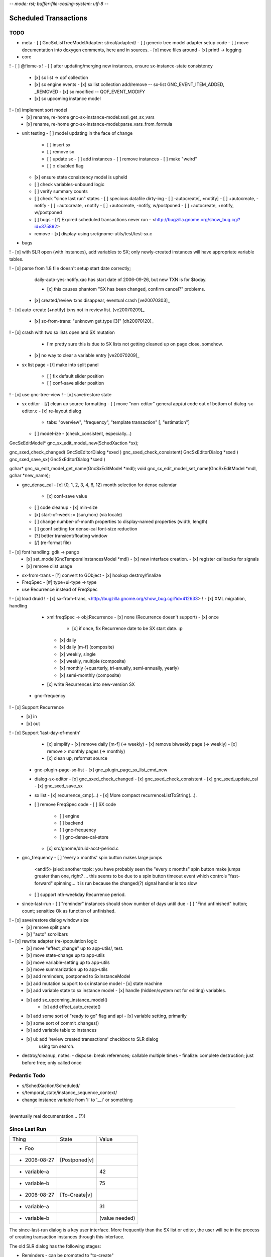 -*- mode: rst; buffer-file-coding-system: utf-8 -*-

Scheduled Transactions
===============================================================

TODO
----------

- meta
  - [ ] GncSxListTreeModelAdapter: s/real/adapted/
  - [ ] generic tree model adapter setup code
  - [ ] move documentation into doxygen comments, here and in sources.
  - [x] move files around
  - [x] printf -> logging

- core
! - [ ] @fixme-s
! - [ ] after updating/merging new instances, ensure sx-instance-state consistency
  - [x] sx list -> qof collection
  - [x] sx engine events
    - [x] sx list collection add/remove -- sx-list GNC_EVENT_ITEM_ADDED, _REMOVED
    - [x] sx modified -- QOF_EVENT_MODIFY
  - [x] sx upcoming instance model
!   - [x] implement sort model
  - [x] rename, re-home gnc-sx-instance-model:sxsl_get_sx_vars
  - [x] rename, re-home gnc-sx-instance-model:parse_vars_from_formula

- unit testing
  - [ ] model updating in the face of change
    - [ ] insert sx
    - [ ] remove sx
    - [ ] update sx
      - [ ] add instances
      - [ ] remove instances
      - [ ] make "weird"
    - [ ] ± disabled flag
  - [x] ensure state consistency model is upheld
  - [ ] check variables-unbound logic
  - [ ] verify summary counts
  - [ ] check "since last run" states
    - [ ] specious datafile dirty-ing
    - [ ] -autocreate[, ±notify]
    - [ ] +autocreate, -notify
    - [ ] +autocreate, +notify
    - [ ] +autocreate, -notify, w/postponed
    - [ ] +autocreate, +notify, w/postponed
  - [ ] bugs
    - [?] Expired scheduled transactions never run - <http://bugzilla.gnome.org/show_bug.cgi?id=375892>
  - remove
    - [x] display-using src/gnome-utils/test/test-sx.c

- bugs

! - [x] with SLR open (with instances), add variables to SX; only newly-created instances will have appropriate variable tables.

! - [x] parse from 1.8 file doesn't setup start date correctly;
    daily-auto-yes-notify.xac has start date of 2006-09-26, but new TXN is
    for $today.

    - [x] this causes phantom "SX has been changed, confirm cancel?" problems.

  - [x] created/review txns disappear, eventual crash [ve20070303]_

! - [x] auto-create (+notify) txns not in review list. [ve20070209]_

  - [x] sx-from-trans: "unknown get.type [3]" [dh20070120]_

! - [x] crash with two sx lists open and SX mutation
    - I'm pretty sure this is due to SX lists not getting cleaned up on page close, somehow.

  - [x] no way to clear a variable entry [ve20070209]_

.. _[dh20070120]: http://lists.gnucash.org/pipermail/gnucash-devel/2007-January/019667.html
.. _[ve20070209]: http://lists.gnucash.org/pipermail/gnucash-devel/2007-February/019834.html
.. _[ve20070303]: http://lists.gnucash.org/pipermail/gnucash-devel/2007-March/020069.html

- sx list page
  - [/] make into split panel
    - [ ] fix default slider position
    - [ ] conf-save slider position
! - [x] use gnc-tree-view
! - [x] save/restore state

- sx editor
  - [/] clean up source formatting
  - [ ] move "non-editor" general app/ui code out of bottom of dialog-sx-editor.c
  - [x] re-layout dialog
    - tabs: "overview", "frequency", "template transaction" [, "estimation"]
  - [ ] model-ize
    - (check_consistent, especially...)

GncSxEditModel* gnc_sx_edit_model_new(SchedXaction *sx);

gnc_sxed_check_changed( GncSxEditorDialog *sxed )
gnc_sxed_check_consistent( GncSxEditorDialog *sxed )
gnc_sxed_save_sx( GncSxEditorDialog *sxed )


gchar* gnc_sx_edit_model_get_name(GncSxEditModel *mdl);
void gnc_sx_edit_model_set_name(GncSxEditModel *mdl, gchar *new_name);

- gnc_dense_cal
  - [x] {0, 1, 2, 3, 4, 6, 12} month selection for dense calendar
    - [x] conf-save value
  - [ ] code cleanup
    - [x] min-size
  - [x] start-of-week := {sun,mon} (via locale)
  - [ ] change number-of-month properties to display-named properties (width, length)
  - [ ] gconf setting for dense-cal font-size reduction
  - [?] better transient/floating window
  - [/] (re-format file)
! - [x] font handling: gdk -> pango
  - [x] set_model(GncTemporalInstancesModel *mdl)
    - [x] new interface creation.
    - [x] register callbacks for signals
  - [x] remove clist usage

- sx-from-trans
  - [?] convert to GObject
  - [x] hookup destroy/finalize

- FreqSpec
  - [#] type+ui-type -> type

- use Recurrence instead of FreqSpec
! - [x] load druid
! - [x] sx-from-trans, <http://bugzilla.gnome.org/show_bug.cgi?id=412633>
! - [x] XML migration, handling
    - xml:freqSpec -> obj:Recurrence
      - [x] none (Recurrence doesn't support)
      - [x] once
        - [x] if once, fix Recurrence date to be SX start date. :p
      - [x] daily
      - [x] daily [m-f] (composite)
      - [x] weekly, single
      - [x] weekly, multiple (composite)
      - [x] monthly (+quarterly, tri-anually, semi-annually, yearly)
      - [x] semi-monthly (composite)
    - [x] write Recurrences into new-version SX
  - gnc-frequency
!   - [x] Support Recurrence
      - [x] in
      - [x] out
!   - [x] Support 'last-day-of-month'
    - [x] simplify
      - [x] remove daily [m-f] (-> weekly)
      - [x] remove biweekly page (-> weekly)
      - [x] remove > monthly pages (-> monthly)
    - [x] clean up, reformat source
  - gnc-plugin-page-sx-list
    - [x] gnc_plugin_page_sx_list_cmd_new
  - dialog-sx-editor
    - [x] gnc_sxed_check_changed
    - [x] gnc_sxed_check_consistent
    - [x] gnc_sxed_update_cal
    - [x] gnc_sxed_save_sx
  - sx list
    - [x] recurrence_cmp(...)
    - [x] More compact recurrenceListToString(...).
  - [ ] remove FreqSpec code
    - [ ] SX code
      - [ ] engine
      - [ ] backend
      - [ ] gnc-frequency
      - [ ] gnc-dense-cal-store
    - [x] src/gnome/druid-acct-period.c

- gnc_frequency
  - [ ] 'every x months' spin button makes large jumps

    <andi5> jsled: another topic: you have probably seen the "every x months"
    spin button make jumps greater than one, right? ... this seems to be due
    to a spin button timeout event which controls "fast-forward"
    spinning... it is run because the changed(?) signal handler is too slow

  - [ ] support nth-weekday Recurrence period.

- since-last-run
  - [ ] "reminder" instances should show number of days until due
  - [ ] "Find unfinished" button; count; sensitize Ok as function of unfinished.
! - [x] save/restore dialog window size
  - [x] remove split pane
  - [x] "auto" scrollbars
! - [x] rewrite adapter (re-)population logic
  - [x] move "effect_change" up to app-utils/, test.
  - [x] move state-change up to app-utils
  - [x] move variable-setting up to app-utils
  - [x] move summarization up to app-utils
  - [x] add reminders, postponed to SxInstanceModel
  - [x] add mutation support to sx instance model
    - [x] state machine
  - [x] add variable state to sx instance model
    - [x] handle (hidden/system not for editing) variables.
  - [x] add sx_upcoming_instance_model()
      - [x] add effect_auto_create()
  - [x] add some sort of "ready to go" flag and api
    - [x] variable setting, primarily
  - [x] some sort of commit_changes()
  - [x] add variable table to instances
  - [x] ui: add 'review created transactions' checkbox to SLR dialog
        using txn search.

- destroy/cleanup, notes:
  - dispose: break references; callable multiple times
  - finalize: complete destruction; just before free; only called once

Pedantic Todo
----------------------

- s/SchedXaction/Scheduled/
- s/temporal_state/instance_sequence_context/
- change instance variable from 'i' to '__i' or something

============================================================

(eventually real documentation... (?))

Since Last Run
----------------------

+------------------+------------------+------------------+
|      Thing       |      State       |      Value       |
+------------------+------------------+------------------+
| - Foo            |                  |                  |
+------------------+------------------+------------------+
|   - 2006-08-27   |  [Postponed|v]   |                  |
+------------------+------------------+------------------+
|     - variable-a |                  |        42        |
+------------------+------------------+------------------+
|     - variable-b |                  |        75        |
+------------------+------------------+------------------+
|   - 2006-08-27   |  [To-Create|v]   |                  |
+------------------+------------------+------------------+
|     - variable-a |                  |        31        |
+------------------+------------------+------------------+
|     - variable-b |                  |  (value needed)  |
+------------------+------------------+------------------+


The since-last-run dialog is a key user interface.  More frequently than the
SX list or editor, the user will be in the process of creating transaction
instances through this interface.

The old SLR dialog has the following stages:

- Reminders
  - can be promoted to "to-create"
- Auto-created, with notification
- To-Create
  - postponed, to-create
  - ignore state.
- Created review
- Obsolete SX cleanup

The new SLR dialog will have the following:

- Creation
  (treemodel consisting of)
  - auto-created
  - reminder
  - postponed
  - to-create
  - [obsolete SX]?

There is no separate to-review page, however the user may (optionally) want
to see the created transactions.  This is done using the transaction-search
functionality over the created transactions by ID.

Upcoming instance states
---------------------------------------

    reminder  -> to-create
    postponed -> to-create
    to-create -> postponed
    to-create -> ignore
    to-create -> created [terminal]

Definitions:

    reminder: a transient upcoming transaction that will not be created.
    postponed: a historical to-create transaction that the user has
        explicitly deferred.
    to-create: an upcoming SX instance that should be created.
    ignore: a scheduled instance the user has explicitly prevented the
        instantiation of.
    created: the instance has been created in this interaction cycle.

Formula Parsing
------------------------

A SXes formula is parsed in the context of:
- the template transaction
  - the accounts of the splits
- the sequence number
- the date of the transaction
- a variable-binding table.

Testing Notes
---------------------

- auto-create
  - auto-create with postponed instances shouldn't destroy postponed
    instances

- basic sequence stuff

dialog-sxsincelast.c:  ~L1241:
"Handle an interesting corner case of postponing or
ignoring the first instance. We only want to increment the
counters for newly-discovered-as-to-be-created SXes."

- auto-create 
  - auto-create transactions can be created w/o user interaction
    - their state is transitioned to 'created', which is not modifiable
  
  - auto-create (+notify) transactions should be displayed, even if they are
    the only transactions created.
  
  - auto-create (-notify) transactions should not be displayed, unless there
    are other transactions.
  
  - Scenarios
    - only auto-create (-notify): no SLR, info dialog w/count (***)
    - only auto-create (+notify): SLR dialog, already created
    - others, auto-create (-notify): SLR dialog, incl. created 
    - others, auto-create (+notify): SLR dialog, incl. created

------------------------------------------------------------

Release Notes
=============

Major overhaul
--------------

The core application-side SX code was overhauled for clarity, modularity, correctness, testability, &c.

SXList Plugin Page
-------------------

The SX list and upcoming-instances calendar moved from a top-level window to being a plugin page in the normal application container.

Since Last Run
--------------

The Since Last Run (SLR) dialog received a functional overhaul as well.  The previous druid-based approach led to a huge bookkeeping headache, as transitioning between pages required partially-processed SXes to be maintained and transactions to be created and destroyed.  As well, the multi-stage dialog approach was just too involved and ill-suited to the task at hand, especially as some stages were conditional on the state of the data.  It made me sad.

The new Since Last Run dialog is a single treeview of upcoming instances and variable bindings.  There's a checkbox to have all created transactions presented after they are.

It's easier to describe via screenshot: <http://asynchronous.org/tmp/sx-cleanup-eg.png>.

Updating/signaling
------------------

Part of the overhaul is a better use of QOF and GObject signaling for updates.  The SX list and SLR update in response to changes in each other; for instance, you can change the frequency or start-range of an SX while the SLR dialog is open, and it will update in place.

Known Issues
------------

(as of 2007-01-14)
- The SX List plugin page doesn't save/restore its state.
- Updating the variables in a formula with the SLR dialog open isn't consistent.
- Closing an sx list plugin page leads to corrupted state.

Licensing
---------

In new files (and old files related to this code that I hold copyright on), I've removed the "or any later version" clause.  I have problems licensing under a license that I haven't read, or that can change in ways I disagree with.  At some point I'll make this change for all source files I hold copyright on, and I intend to not use the clause on sources I (re)write in the future.

Testing
-------

The key areas I think need testing are the new plugin page and the SLR dialog.  It, at least, shouldn't do anything worse than the 1.8/2.0 SX code. :)
